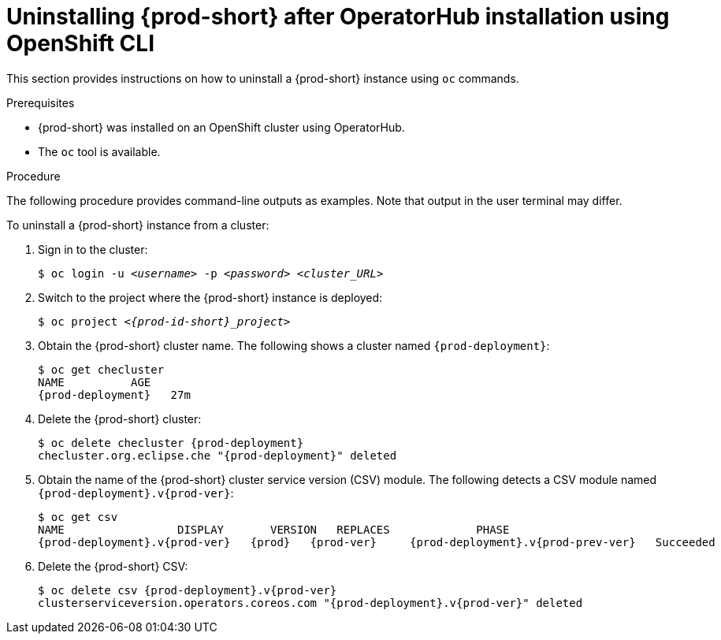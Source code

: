 // Module included in the following assemblies:
//
// uninstalling-{prod-id-short}

[id="uninstalling-{prod-id-short}-after-operatorhub-installation-using-openshift-cli_{context}"]
= Uninstalling {prod-short} after OperatorHub installation using OpenShift CLI

This section provides instructions on how to uninstall a {prod-short} instance using `oc` commands.

.Prerequisites

* {prod-short} was installed on an OpenShift cluster using OperatorHub.
* The `oc` tool is available.

.Procedure

The following procedure provides command-line outputs as examples. Note that output in the user terminal may differ.

To uninstall a {prod-short} instance from a cluster:

. Sign in to the cluster:
+
[subs="+quotes"]
----
$ oc login -u _<username>_ -p _<password>_ _<cluster_URL>_
----

. Switch to the project where the {prod-short} instance is deployed:
+
[subs="+quotes,attributes"]
----
$ oc project _<{prod-id-short}_project>_
----

. Obtain the {prod-short} cluster name. The following shows a cluster named `{prod-deployment}`:
+
[subs="+quotes,attributes"]
----
$ oc get checluster
NAME          AGE
{prod-deployment}   27m
----

. Delete the {prod-short} cluster:
+
[subs="+quotes,attributes"]
----
$ oc delete checluster {prod-deployment}
checluster.org.eclipse.che "{prod-deployment}" deleted
----

. Obtain the name of the {prod-short} cluster service version (CSV) module. The following detects a CSV module named `{prod-deployment}.v{prod-ver}`:
+
[subs="+quotes,attributes"]
----
$ oc get csv
NAME                 DISPLAY       VERSION   REPLACES             PHASE
{prod-deployment}.v{prod-ver}   {prod}   {prod-ver}     {prod-deployment}.v{prod-prev-ver}   Succeeded
----

. Delete the {prod-short} CSV:
+
[subs="+quotes,attributes"]
----
$ oc delete csv {prod-deployment}.v{prod-ver}
clusterserviceversion.operators.coreos.com "{prod-deployment}.v{prod-ver}" deleted
----
